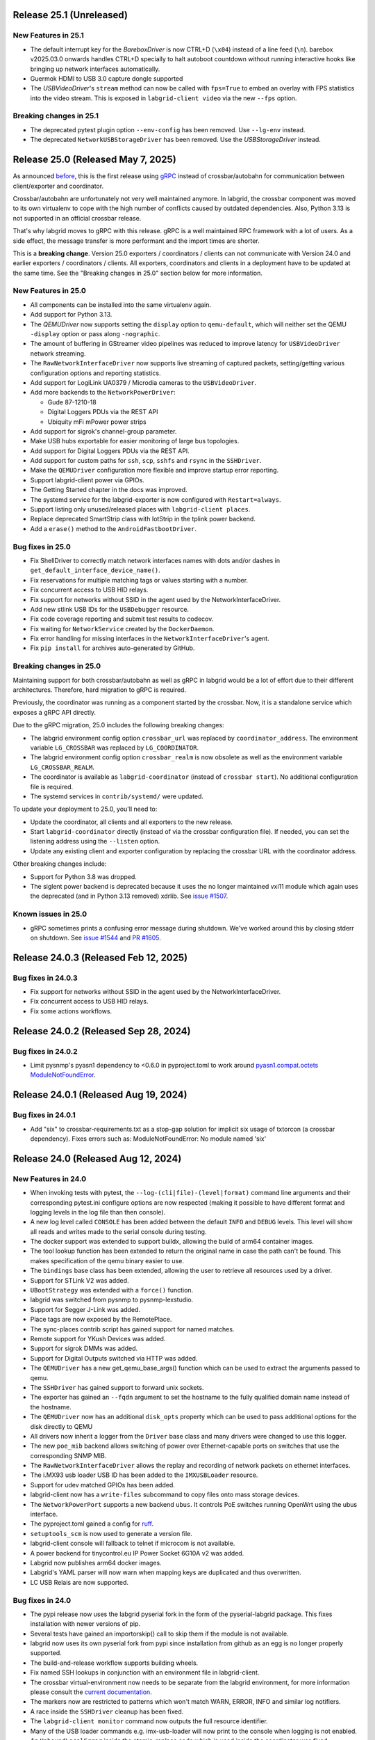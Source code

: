 Release 25.1 (Unreleased)
-------------------------

New Features in 25.1
~~~~~~~~~~~~~~~~~~~~

- The default interrupt key for the `BareboxDriver` is now CTRL+D (``\x04``)
  instead of a line feed (``\n``). barebox v2025.03.0 onwards handles
  CTRL+D specially to halt autoboot countdown without running interactive
  hooks like bringing up network interfaces automatically.

- Guermok HDMI to USB 3.0 capture dongle supported

- The `USBVideoDriver`'s ``stream`` method can now be called with ``fps=True``
  to embed an overlay with FPS statistics into the video stream.
  This is exposed in ``labgrid-client video`` via the new ``--fps`` option.

Breaking changes in 25.1
~~~~~~~~~~~~~~~~~~~~~~~~
- The deprecated pytest plugin option ``--env-config`` has been removed. Use
  ``--lg-env`` instead.
- The deprecated ``NetworkUSBStorageDriver`` has been removed. Use the
  `USBStorageDriver` instead.

Release 25.0 (Released May 7, 2025)
-----------------------------------
As announced `before
<https://github.com/labgrid-project/labgrid/discussions/1467#discussioncomment-10314852>`_,
this is the first release using `gRPC <https://grpc.io/>`_ instead of
crossbar/autobahn for communication between client/exporter and coordinator.

Crossbar/autobahn are unfortunately not very well maintained anymore.
In labgrid, the crossbar component was moved to its own virtualenv to cope with
the high number of conflicts caused by outdated dependencies.
Also, Python 3.13 is not supported in an official crossbar release.

That's why labgrid moves to gRPC with this release.
gRPC is a well maintained RPC framework with a lot of users.
As a side effect, the message transfer is more performant and the import times
are shorter.

This is a **breaking change**.
Version 25.0 exporters / coordinators / clients can not communicate with
Version 24.0 and earlier exporters / coordinators / clients.
All exporters, coordinators and clients in a deployment have to be updated at
the same time.
See the "Breaking changes in 25.0" section below for more information.

New Features in 25.0
~~~~~~~~~~~~~~~~~~~~
- All components can be installed into the same virtualenv again.
- Add support for Python 3.13.
- The `QEMUDriver` now supports setting the ``display`` option to
  ``qemu-default``, which will neither set the QEMU ``-display`` option
  or pass along ``-nographic``.
- The amount of buffering in GStreamer video pipelines was reduced to improve
  latency for ``USBVideoDriver`` network streaming.
- The ``RawNetworkInterfaceDriver`` now supports live streaming of captured
  packets, setting/getting various configuration options and reporting
  statistics.
- Add support for LogiLink UA0379 / Microdia cameras to the ``USBVideoDriver``.
- Add more backends to the ``NetworkPowerDriver``:

  - Gude 87-1210-18
  - Digital Loggers PDUs via the REST API
  - Ubiquity mFi mPower power strips
- Add support for sigrok's channel-group parameter.
- Make USB hubs exportable for easier monitoring of large bus topologies.
- Add support for Digital Loggers PDUs via the REST API.
- Add support for custom paths for ``ssh``, ``scp``, ``sshfs`` and ``rsync`` in
  the ``SSHDriver``.
- Make the ``QEMUDriver`` configuration more flexible and improve startup error
  reporting.
- Support labgrid-client power via GPIOs.
- The Getting Started chapter in the docs was improved.
- The systemd service for the labgrid-exporter is now configured with
  ``Restart=always``.
- Support listing only unused/released places with ``labgrid-client places``.
- Replace deprecated SmartStrip class with IotStrip in the tplink power
  backend.
- Add a ``erase()`` method to the ``AndroidFastbootDriver``.

Bug fixes in 25.0
~~~~~~~~~~~~~~~~~
- Fix ShellDriver to correctly match network interfaces names with dots and/or
  dashes in ``get_default_interface_device_name()``.
- Fix reservations for multiple matching tags or values starting with a number.
- Fix concurrent access to USB HID relays.
- Fix support for networks without SSID in the agent used by the
  NetworkInterfaceDriver.
- Add new stlink USB IDs for the ``USBDebugger`` resource.
- Fix code coverage reporting and submit test results to codecov.
- Fix waiting for ``NetworkService`` created by the ``DockerDaemon``.
- Fix error handling for missing interfaces in the ``NetworkInterfaceDriver``'s
  agent.
- Fix ``pip install`` for archives auto-generated by GitHub.

Breaking changes in 25.0
~~~~~~~~~~~~~~~~~~~~~~~~
Maintaining support for both crossbar/autobahn as well as gRPC in labgrid would
be a lot of effort due to their different architectures.
Therefore, hard migration to gRPC is required.

Previously, the coordinator was running as a component started by the crossbar.
Now, it is a standalone service which exposes a gRPC API directly.

Due to the gRPC migration, 25.0 includes the following breaking changes:

- The labgrid environment config option ``crossbar_url`` was replaced by
  ``coordinator_address``.
  The environment variable ``LG_CROSSBAR`` was replaced by ``LG_COORDINATOR``.
- The labgrid environment config option ``crossbar_realm`` is now obsolete as
  well as the environment variable ``LG_CROSSBAR_REALM``.
- The coordinator is available as ``labgrid-coordinator`` (instead of
  ``crossbar start``). No additional configuration file is required.
- The systemd services in ``contrib/systemd/`` were updated.

To update your deployment to 25.0, you'll need to:

- Update the coordinator, all clients and all exporters to the new release.
- Start ``labgrid-coordinator`` directly (instead of via the crossbar
  configuration file).
  If needed, you can set the listening address using the ``--listen`` option.
- Update any existing client and exporter configuration by replacing the
  crossbar URL with the coordinator address.

Other breaking changes include:

- Support for Python 3.8 was dropped.
- The siglent power backend is deprecated because it uses the no longer
  maintained vxi11 module which again uses the deprecated (and in Python 3.13
  removed) xdrlib. See
  `issue #1507 <https://github.com/labgrid-project/labgrid/issues/1507>`_.

Known issues in 25.0
~~~~~~~~~~~~~~~~~~~~

- gRPC sometimes prints a confusing error message during shutdown.
  We've worked around this by closing stderr on shutdown.
  See `issue #1544 <https://github.com/labgrid-project/labgrid/issues/1544>`_
  and `PR #1605 <https://github.com/labgrid-project/labgrid/pull/1605>`_.

Release 24.0.3 (Released Feb 12, 2025)
--------------------------------------

Bug fixes in 24.0.3
~~~~~~~~~~~~~~~~~~~
- Fix support for networks without SSID in the agent used by the
  NetworkInterfaceDriver.
- Fix concurrent access to USB HID relays.
- Fix some actions workflows.


Release 24.0.2 (Released Sep 28, 2024)
--------------------------------------

Bug fixes in 24.0.2
~~~~~~~~~~~~~~~~~~~
- Limit pysnmp's pyasn1 dependency to <0.6.0 in pyproject.toml to work around
  `pyasn1.compat.octets ModuleNotFoundError <https://github.com/pyasn1/pyasn1/issues/76>`_.


Release 24.0.1 (Released Aug 19, 2024)
--------------------------------------

Bug fixes in 24.0.1
~~~~~~~~~~~~~~~~~~~
- Add "six" to crossbar-requirements.txt as a stop-gap solution for implicit
  six usage of txtorcon (a crossbar dependency). Fixes errors such as:
  ModuleNotFoundError: No module named 'six'


Release 24.0 (Released Aug 12, 2024)
------------------------------------

New Features in 24.0
~~~~~~~~~~~~~~~~~~~~
- When invoking tests with pytest, the ``--log-(cli|file)-(level|format)``
  command line arguments and their corresponding pytest.ini configure options
  are now respected (making it possible to have different format and logging
  levels in the log file than then console).
- A new log level called ``CONSOLE`` has been added between the default
  ``INFO`` and ``DEBUG`` levels. This level will show all reads and writes made
  to the serial console during testing.
- The docker support was extended to support buildx, allowing the build of arm64
  container images.
- The tool lookup function has been extended to return the original name in case
  the path can't be found. This makes specification of the qemu binary easier to
  use.
- The ``bindings`` base class has been extended, allowing the user to retrieve
  all resources used by a driver.
- Support for STLink V2 was added.
- ``UBootStrategy`` was extended with a ``force()`` function.
- labgrid was switched from pysnmp to pysnmp-lexstudio.
- Support for Segger J-Link was added.
- Place tags are now exposed by the RemotePlace.
- The sync-places contrib script has gained support for named matches.
- Remote support for YKush Devices was added.
- Support for sigrok DMMs was added.
- Support for Digital Outputs switched via HTTP was added.
- The ``QEMUDriver`` has a new get_qemu_base_args() function which can be used to
  extract the arguments passed to qemu.
- The ``SSHDriver`` has gained support to forward unix sockets.
- The exporter has gained an ``--fqdn`` argument to set the hostname to the
  fully qualified domain name instead of the hostname.
- The ``QEMUDriver`` now has an additional ``disk_opts`` property which can be
  used to pass additional options for the disk directly to QEMU
- All drivers now inherit a logger from the ``Driver`` base class and many
  drivers were changed to use this logger.
- The new ``poe_mib`` backend allows switching of power over Ethernet-capable
  ports on switches that use the corresponding SNMP MIB.
- The ``RawNetworkInterfaceDriver`` allows the replay and recording of network
  packets on ethernet interfaces.
- The i.MX93 usb loader USB ID has been added to the ``IMXUSBLoader`` resource.
- Support for udev matched GPIOs has been added.
- labgrid-client now has a ``write-files`` subcommand to copy files onto mass
  storage devices.
- The ``NetworkPowerPort`` supports a new backend ``ubus``. It controls PoE
  switches running OpenWrt using the ubus interface.
- The pyproject.toml gained a config for `ruff <https://github.com/astral-sh/ruff>`_.
- ``setuptools_scm`` is now used to generate a version file.
- labgrid-client console will fallback to telnet if microcom is not available.
- A power backend for tinycontrol.eu IP Power Socket 6G10A v2 was added.
- Labgrid now publishes arm64 docker images.
- Labgrid's YAML parser will now warn when mapping keys are duplicated and thus
  overwritten.
- LC USB Relais are now supported.


Bug fixes in 24.0
~~~~~~~~~~~~~~~~~
- The pypi release now uses the labgrid pyserial fork in the form of the
  pyserial-labgrid package. This fixes installation with newer versions
  of pip.
- Several tests have gained an importorskip() call to skip them if the
  module is not available.
- labgrid now uses its own pyserial fork from pypi since installation from
  github as an egg is no longer properly supported.
- The build-and-release workflow supports building wheels.
- Fix named SSH lookups in conjunction with an environment file in
  labgrid-client.
- The crossbar virtual-environment now needs to be separate from the labgrid
  environment, for more information please consult the `current documentation <https://labgrid.readthedocs.io/en/latest/getting_started.html#coordinator>`_.
- The markers now are restricted to patterns which won't match WARN,
  ERROR, INFO and similar log notifiers.
- A race inside the ``SSHDriver`` cleanup has been fixed.
- The ``labgrid-client monitor`` command now outputs the full resource identifier.
- Many of the USB loader commands e.g. imx-usb-loader will now print to the
  console when logging is not enabled.
- An ``UnboundLocalError`` inside the atomic_replace code which is used inside the
  coordinator was fixed.
- Resources of different classes can now have the same name.
- A bug within the pytest logging setup was fixed.
- The ``QemuDriver`` correctly handles the different command lines for virgl
  enablement.
- A bug was fixed where resource names were ignored during lookup of the correct
  power driver.
- ManagedFile was fixed to work with the stat command on Darwin.
- Instead of using a private member on the pytest config, the labgrid plugin now
  uses the pytest config stash.
- The ``ShellDriver`` was fixed to set the correct status attribute.
- The USBNetworkInterface now warns if the interface name is set, as it will be
  overwritten by the ResourceManager to assign the correct interface name.
- Fix sftp option issue in SSH driver that caused sftp to only work once per
  test run.
- ManagedFile NFS detection heuristic now does symlink resolution on the
  local host.
- XModem support within the Shelldriver was fixed by removing the newline from
  the marker.
- A typo in the ``NFSProviderDriver`` class was fixed. Documentation was already
  correct, however the classname contained an additional P.
- The ``--loop`` argument for labgrid-client console was fixed.
- The password for the ``ShellDriver`` can now be an empty string.
- The default crossbar configuration now enables auto-fragmentation to handle
  bigger labs where the payload size can be bigger than 1 megabyte.
- The ``SSHDriver`` redirects ``/dev/null`` to stdin of commands run via SSH.
  This prevents unexpected input, especially when using the
  ``ManualPowerDriver`` or a REPL.
- The ``ser2net`` version check for YAML configurations in the exporter was
  fixed.
- The exporter forces ``ser2net`` TCP connections for versions >=4.2.0.
- The retrieval of the DTR status for ``SerialPortDigitalOutputDriver`` was
  fixed.
- The ``SSHDriver`` keepalive is now correctly stopped when using existing
  connections.
- The power backend for raritan devices now supports devices with more than 16
  outlets.
- The ``ExternalConsoleDriver`` now correctly sets the bufsize to zero to
  prevent buffering.

Breaking changes in 24.0
~~~~~~~~~~~~~~~~~~~~~~~~
- Support for Python 3.7 was dropped.
- Support for the legacy ticket authentication was dropped: If the coordinator
  logs ModuleNotFoundError on startup, switch the crossbar config to anonymous
  authentication (see ``.crossbar/config-anonymous.yaml`` for an example).
- The Debian package (``debian/``) no longer contains crossbar. Use the
  `coordinator container <https://hub.docker.com/r/labgrid/coordinator>`_ or
  install it into a separate local venv as described in the
  `documentation <https://labgrid.readthedocs.io/en/latest/getting_started.html#coordinator>`_.
  If you see ``WARNING: Ticket authentication is deprecated. Please update your
  coordinator.`` on the client when running an updated coordinator, your
  coordinator configuration may set ``ticket`` instead of ``anonymous`` auth.
- The `StepReporter` API has been changed. To start step reporting, you must
  now call ``StepReporter.start()`` instead of ``StepReporter()``, and set up
  logging via ``labgrid.logging.basicConfig()``.
- Logging output when running pytest is no longer sent to stderr by default,
  since this is both chatty and also unnecessary with the improved logging
  flexibility. It it recommended to use the ``--log-cli-level=INFO`` command
  line option, or ``log_cli_level = INFO`` option in pytest.ini, but if you
  want to restore the old behavior add the following to your ``conftest.py``
  file (note that doing so may affect the ability to use some more advanced
  logging features)::

     def pytest_configure(config):
         import logging
         import sys

         logging.basicConfig(
             level=logging.INFO,
             format='%(levelname)8s: %(message)s',
             stream=sys.stderr,
         )

- The interpretation of the ``-v`` command line argument to pytest has changed
  slightly. ``-vv`` is now an alias for ``--log-cli-level=INFO`` (effectively
  unchanged), ``-vvv`` is an alias for ``--log-cli-level=CONSOLE``, and
  ``-vvvv`` is an alias for ``--log-cli-level=DEBUG``.
- The `BareboxDriver` now remembers the log level, sets it to ``0`` on initial
  activation/reset and recovers it on ``boot()``. During
  ``run()``/``run_check()`` the initially detected log level is used.
- The `NFSProviderDriver` now returns mount and path information on ``stage()``
  instead of the path to be used on the target. The previous return value did
  not fit the NFS mount use case.
- The `NFSProvider` and `RemoteNFSProvider` resources no longer expect the
  ``internal`` and ``external`` arguments as they do not fit the NFS mount use
  case.

Known issues in 24.0
~~~~~~~~~~~~~~~~~~~~
- Some client commands return 0 even if the command failed.


Release 23.0.6 (Released Apr 16, 2024)
--------------------------------------

Bug fixes in 23.0.6
~~~~~~~~~~~~~~~~~~~
- In `USBVideoDriver`, use the ``playbin3`` element instead of ``playbin`` to
  fix decoding via VA-API for certain webcams on AMD graphic cards.
- Let the `SSHDriver` redirect ``/dev/null`` to stdin on ``run()`` to prevent
  unexpected consumption of stdin of the remotely started process.
- Cover more failure scenarios in the exporter and coordinator systemd
  services, fix the service startup order, do not buffer journal logs.

Release 23.0.5 (Released Jan 13, 2024)
--------------------------------------

Bug fixes in 23.0.5
~~~~~~~~~~~~~~~~~~~
- Fix readthedocs build by specifying Python version and OS.
- Fix several incompatibilities with doc sphinxcontrib-* dependencies having
  dropped their explicit Sphinx dependencies, which prevented generation of
  labgrid's docs.

Release 23.0.4 (Released Nov 10, 2023)
--------------------------------------

Bug fixes in 23.0.4
~~~~~~~~~~~~~~~~~~~
- Fix dockerfiles syntax error that became fatal in a recent docker release.
- Fix ShellDriver's xmodem functionality.
- Pin pylint to prevent incompatibility with pinned pytest-pylint.
- Fix ``labgrid-client console --loop`` on disappearing serial ports (such as
  on-board FTDIs).

Release 23.0.3 (Released Jul 20, 2023)
--------------------------------------

Bug fixes in 23.0.3
~~~~~~~~~~~~~~~~~~~
- Update to PyYAML 6.0.1 to prevent install errors with Cython>=3.0, see:
  https://github.com/yaml/pyyaml/issues/601
  https://github.com/yaml/pyyaml/pull/726#issuecomment-1640397938

Release 23.0.2 (Released Jul 04, 2023)
--------------------------------------

Bug fixes in 23.0.2
~~~~~~~~~~~~~~~~~~~
- Move `SSHDriver`'s control socket tmpdir clean up after the the SSH process
  has terminated. Ignore errors on cleanup since it's best effort.
- Add missing class name in ``labgrid-client monitor`` resource output.
- Print USB loader process output if log level does not cover logging it.
- Fix UnboundLocalError in ``atomic_replace()`` used by the coordinator and
  ``labgrid-client export`` to write config files.
- Let Config's ``get_tool()`` return the requested tool if it is not found in
  the config. Return the resolved path if it exists, otherwise return the value
  as is. Also drop the now obsolete tool fallbacks from the drivers and add
  tests.
- Fix `USBSDMuxDevice`/`USBSDWireDevice` udev race condition leading to
  outdated control/disk paths.
- Fix `SSHDriver`'s ``explicit_sftp_mode`` option to allow calls to ``put()``
  and ``get()`` multiple times. Also make ``scp()`` respect this option.
- Add compatibility with QEMU >= 6.1.0 to `QEMUDriver`'s ``display`` argument
  for the ``egl-headless`` option.

Release 23.0.1 (Released Apr 26, 2023)
--------------------------------------

Bug fixes in 23.0.1
~~~~~~~~~~~~~~~~~~~
- The pypi release now uses the labgrid pyserial fork in the form of the
  pyserial-labgrid package. This fixes installation with newer versions
  of pip.
- Several tests have gained an importorskip() call to skip them if the
  module is not available.
- The build-and-release workflow supports building wheels.
- The markers now are restricted to patterns which won't match WARN,
  ERROR, INFO and similar log notifiers.
- Fix named SSH lookups in conjunction with an environment file in
  labgrid-client.

Release 23.0 (Released Apr 24, 2023)
------------------------------------

New Features in 23.0
~~~~~~~~~~~~~~~~~~~~
- Python 3.6 support has been dropped.
- Exporter config templates now have access to the following new variables:
  isolated (all resource accesses must be tunneled True/False),
  hostname (of the exporter host), name (of the exporter).
- ModbusRTU driver for instruments
- Support for Eaton ePDU and TP-Link power strips added, either can be used as
  a NetworkPowerPort.
- The example strategies now wait for complete system startup using systemctl.
- Consider a combination of multiple "lg_feature" markers instead of
  considering only the closest marker.
- There is a new ``get_strategy`` helper function which returns the strategy of
  the target.
- labgrid-client now supports an ``export`` command which exposes the resource
  information as environment variables.
- Newer C920 webcams are now supported.
- The pytestplugin now correctly combines feature markers instead of replacing
  them.
- The ConsoleLoggingReporter is now exported for library usage.
- The HD 2MP Webcam is now supported by the video-driver.
- TP-Link power strips are supported by the NetworkPowerDriver.
- A ModbusRTUResource and Driver has been added to control RS485 equipment.
- The strategies within labgrid learned the force() function.
- The labgrid client SSH command is now able to instantiate the SSHDriver when
  there are multiple NetworkService resources available.
- eg_pms2_network power port driver supports controlling the Energenie power
  management series with devices like the EG_PMS2_LAN & EG_PMS2_WLAN.
- The client and coordinator learned of a new "release-from" operation that
  only releases a place if it acquired by a specific user. This can be used to
  prevent race conditions when attempting to automate the cleanup of unused
  places (e.g. in CI jobs).
- ModbusTCPCoil driver supports writing using multiple coils write method
  in order to make driver usable with Papouch Quido I/O modules.
- If supported, ser2net started by the exporter now allows multiple connections.
- SmallUBootDriver driver now supports wide range of Ralink/mt7621 devices
  which expects ``boot_secret`` without new line with new ``boot_secret_nolf``
  boolean config option.
- More USBVideo devices have been added.
- labgrid now uses a custom yaml loader/dumper.
- labgrid-client add-match/add-named-match check for duplicate matches
- `DFUDriver` has been added to communicate with a `DFUDevice`, a device in DFU
  (Device Firmware Upgrade) mode.
- ``labgrid-client dfu`` added to allow communication with devices in DFU mode.
- Support for QEMU Q35 machine added.
- `UBootDriver` now handles idle console, allowing driver activation on
  an interrupted U-Boot.
- Support for the STLINK-V3 has been added to the USBDebugger resource.
- labgrid-suggest can now suggest matches for a USBPowerPort used by power
  switchable USB hubs.
- AndroidFastboot is now deprecated and was replaced by AndroidUSBFastboot. This
  is more consistent with the AndroidNetFastboot support.
- In case multiple matches are found for a driver, labgrid-client now outputs
  the available names.
- ProcessWrapper now supports an "input" argument to check_output() that allows
  a string to be passed to stdin of the process.
- The ``NetworkInterfaceDriver`` now supports local and remote SSH port
  forwarding to/from the exporter.
- labgrid was switched over to use pyproject.toml.
- A contrib script was added to export coordinator metrics to stasd.
- The SSH connection timeout can now be globally controlled using the
  ``LG_SSH_CONNECT_TIMEOUT`` environment variable.
- The `QEMUDriver` now supports a ``display`` option which can specify if an
  display device should be created. ``none`` (the default) will not create a
  display device, ``fb-headless`` will create a headless framebuffer device
  for software rendering, and ``egl-headless`` will create a headless GPU
  device for accelerated rendering (but requires host support).
- The `AndroidFastbootDriver` now supports interaction with network devices in
  fastboot state.
- Add bash completion for labgrid-client.
- The `QEMUDriver` now support a ``nic`` property that can be used to create a
  network interface when booting.
- The SSHDriver now correctly uses the processwrapper for rsync.
- The `QEMUDriver` now supports API to add port-forwarding from localhost.
- The get() method for sdwire has been added.
- If there are multiple named resources for a target, one of them can be named
  "default" to select it automatically if no explicit other name is given.
- labgrid-client has been extended with --name/-n for most commands. This allows
  attaching multiple power sources/usb-muxes and switching them individually
  from the command line.
- Add DediprogFlashDriver and DediprogFlasher resource.
- Add support for Digital Loggers PDU.
- Add support for Shelly power switches.
- Make labgrid-client use crossbar_url and crossbar_realm from ennvironment
  config.

Bug fixes in 23.0
~~~~~~~~~~~~~~~~~

- The exporter now exports sysfsgpios during place acquire/release, fixing a
  race in the sysfspgio agent interface.
- Fixed a bug where using ``labgrid-client io get`` always returned ``low``
  when reading a ``sysfsgpio``.
- Fix labgrid-client exit code on keyboard interrupt.
- Fixed ``labgrid-client forward --remote``/``-R``, which used either the LOCAL
  part of ``--local``/``-L`` accidentally (if specified) or raised an
  UnboundLocalError.
- Fix udev matching by attributes.
- Stop Exporter's event loop when register calls fail.
- Fix exit codes for various subcommands.
- Omit role and place output for ``labgrid-client reserve`` to fix shell
  evaluation.

Breaking changes in 23.0
~~~~~~~~~~~~~~~~~~~~~~~~
- ``Config``'s ``get_option()``/``get_target_option()`` convert non-string
  options no longer to strings.
- `UBootDriver`'s ``boot_expression`` attribute is deprecated, it will no
  longer check for the string during U-Boot boot. This allows activating the
  driver on an already running U-Boot.
- The uuu command handling was fixed for the UUUDriver.
- `UBootDriver` boot() method was fixed.
- Fix proxying of dynamic port power backends with URL in host parameter and
  authentication credentials.
- The coordinator was switched over to anonymous static authentication. You'll
  have to use the legacy crossbar configuration to support older
  clients/exporters. The 23.1 release will remove support for the legacy ticket
  authentication.
- AndroidFastboot has been deprecated. Please replace it with the more specific
  AndroidUSBFastboot with the same semantics.

Known issues in 23.0
~~~~~~~~~~~~~~~~~~~~

Release 0.4.0 (Released Sep 22, 2021)
-------------------------------------

New Features in 0.4.0
~~~~~~~~~~~~~~~~~~~~~

- Duplicate bindings for the same driver are now allowed (see the QEMUDriver)
- The `NetworkPowerDriver` now additionally supports:
  - Siglent SPD3000X series power supplies
- Labgrid client lock now enforces that all matches need to be fulfilled.
- Support for USB HID relays has been added.
- UBootDriver now allows overriding of currently fixed await boot timeout
  via new ``boot_timeout`` argument.
- With ``--lg-colored-steps``, two new ``dark`` and ``light`` color schemes
  which only use the standard 8 ANSI colors can be set in ``LG_COLOR_SCHEME``.
  The existing color schemes have been renamed to ``dark-256color`` and ``light-256color``.
  Also, the ``ColoredStepReporter`` now tries to autodetect whether the terminal
  supports 8 or 256 colors, and defaults to the respective dark variant.
  The 256-color schemes now use purple instead of green for the ``run`` lines to
  make them easier distinguishable from pytest's "PASSED" output.
- Network controlled relay providing GET/PUT based REST API
- The QEMUDriver gains support for -bios and qcow2 images.
- Support for audio input has been added.
- Usage of sshpass for SSH password input has been replaced with the SSH_ASKPASS
  environment variable.
- Labgrid supports the Linux Automation GmBH USB Mux now.
- NetworkManager control support on the exporter has been added. This allows
  control of bluetooth and wifi connected to the exporter.
- TFTP-/NFS-/HTTPProvider has been added, allowing easy staging of files for the
  DUT to later retrieve.
- Improved LG_PROXY documentation in docs/usage.rst.
- Exporter now checks /usr/sbin/ser2net for SerialPortExport
- Support for Tasmota-flashed power outlets controlled via MQTT has been added.
- The OpenOCDDriver has been reworked with new options and better output.
- A script to synchronize places to an external description was added.
- ShellDriver has regained the support to retrieve the active interface and IP
  addresses.
- Labgrid has gained support for HTTP Video streams.
- A settle time for the ShellDriver has been added to wait for chatty systems to
  settle before interacting with the shell.
- Support for Macrosilicon HDMI to USB (MJPEG) adapters was added.
- Console logfiles can now be created by the labgrid client command.
- A ManualSwitchDriver has been added to prompt the user to flip a switch or set
  a jumper.
- AndroidFastbootDriver now supports booting/flashing images preconfigured in
  the environment configuration.

Bug fixes in 0.4.0
~~~~~~~~~~~~~~~~~~
- ``pytest --lg-log foobar`` now creates the folder ``foobar`` before trying to
  write the log into it, and error handling was improved so that all possible
  errors that can occur when opening the log file are reported to stderr.
- gstreamer log messages are now suppressed when using labgrid-client video.
- Travis CI has been dropped for Github Actions.

Breaking changes in 0.4.0
~~~~~~~~~~~~~~~~~~~~~~~~~
- ``EthernetInterface`` has been renamed to ``NetworkInterface``.

Known issues in 0.4.0
~~~~~~~~~~~~~~~~~~~~~
- Some client commands return 0 even if the command failed.
- Currently empty passwords are not well supported by the ShellDriver

Release 0.3.0 (released Jan 22, 2021)
-------------------------------------

New Features in 0.3.0
~~~~~~~~~~~~~~~~~~~~~

- All `CommandProtocol` drivers support the poll_until_success method.
- The new `FileDigitalOutputDriver` represents a digital signal with a file.
- The new `GpioDigitalOutputDriver` controls the state of a GPIO via the sysfs interface.
- Crossbar and autobahn have been updated to 19.3.3 and 19.3.5 respectively.
- The InfoDriver was removed. The functions have been integrated into the
  labgridhelper library, please use the library for the old functionality.
- labgrid-client ``write-image`` subcommand: labgrid client now has a
  ``write-image`` command to write images onto block devices.
- ``labgrid-client ssh`` now also uses port from NetworkService resource if
  available
- The ``PLACE`` and ``STATE`` variables used by labgrid-client are replaced by
  ``LG_PLACE`` and ``LG_STATE``, the old variables are still supported for the
  time being.
- The SSHDriver's keyfile attribute is now specified relative to the config
  file just like the images are.
- The ShellDriver's keyfile attribute is now specified relative to the config
  file just like the images are.
- ``labgrid-client -P <PROXY>`` and the ``LG_PROXY`` environment variable can be
  used to access the coordinator and network resources via that SSH proxy host.
  Drivers which run commands via SSH to the exporter still connect directly,
  allowing custom configuration in the user's ``.ssh/config`` as needed.
  Note that not all drivers have been updated to use the ProxyManager yet.
- Deditec RELAIS8 devices are now supported by the `DeditecRelaisDriver`.
- The `RKUSBDriver` was added to support the rockchip serial download mode.
- The `USBStorageDriver` gained support for BMAP.
- Flashrom support added, by hard-wiring e.g. an exporter to the DUT, the ROM
  on the DUT can be written directly. The flashrom driver implements the
  bootstrap protocol.
- AndroidFastbootDriver now supports 'getvar' and 'oem getenv' subcommands.
- The coordinator now updates the resource acquired state at the exporter.
  Accordingly, the exporter now starts ser2net only when a resources is
  acquired. Furthermore, resource conflicts between places are now detected.
- Labgrid now uses the `ProcessWrapper` for externally called processes. This
  should include output from these calls better inside the test runs.
- The binding dictionary can now supports type name strings in addition to the
  types themselves, avoiding the need to import a specific protocol or driver
  in some cases.
- The remote infrastructure gained support for place reservations, for further
  information check the section in the documentation.
- The `SigrokDriver` gained support for the Manson HCS-2302, it allows enabling
  and disabling channels, measurement and setting the current and voltage limit.
- ``labgrid-client write-image`` gained new arguments: ``--partition``,
  ``--skip``, ``--seek``.
- Support for Sentry PDUs has been added.
- Strategies now implement a ``force`` method, to ``force`` a strategy state
  irrespective of the current state.
- SSH Connections can now be proxied over the exporter, used by adding a device
  suffix to the `NetworkService` address.
- UBootDriver now allows overriding of default boot command (``run bootcmd``)
  via new ``boot_command`` argument.
- The config file supports per-target options, in addition to global options.
- Add power driver to support GEMBIRD SiS-PM implementing SiSPMPowerDriver.
- A cleanup of the cleanup functions was performed, labgrid should now clean up
  after itself and throws an error if the user needs to handle it himself.
- ``labgrid-client`` now respects the ``LG_HOSTNAME`` and ``LG_USERNAME``
  environment variables to set the hostname and username when accessing
  resources.
- PyVISA support added, allowing to use PyVISA controlled test equipment from
  Labgrid.
- ``labgrid-client write-image`` gained a new argument ``--mode`` to specify
  which tool should be used to write the image (either ``dd`` or ``bmaptool``)
- Exporter configuration file ``exporter.yaml`` now allows use of environment
  variables.

Breaking changes in 0.3.0
~~~~~~~~~~~~~~~~~~~~~~~~~
- `ManagedFile` now saves the files in a different directory on the exporter.
  Previously ``/tmp`` was used, labgrid now uses ``/var/cache/labgrid``.
  A tmpfiles example configuration for systemd is provided in the ``/contrib``
  directory.
  It is also highly recommended to enable ``fs.protected_regular=1`` and
  ``fs.protected_fifos=1`` for kernels>=4.19.
  This requires user intervention after the upgrade to create the directory and
  setup the cleanup job.
- ``@attr.s(cmp=False)`` is deprecated and all classes have been moved to
  ``@attr.s(eq=False)``, this release requires attrs version 19.2.0
- Coordinator work dir is now set to the same dir as the crossbar configuration
  dir. Hence coordinator specific files like ``places.yaml`` and
  ``resources.yaml`` are now also stored in the crossbar configuration folder.
  Previously it would use ``..``.
- The ``HawkbitTestClient`` and ``USBStick`` classes have been removed
- The original USBStorageDriver was removed, ``NetworkUSBStorageDriver`` was
  renamed to `USBStorageDriver`.
  A deprecated ``NetworkUSBStorageDriver`` exists temporarily for compatibility
  reasons.

Known issues in 0.3.0
~~~~~~~~~~~~~~~~~~~~~
- There are several reports of ``sshpass`` used within the SSHDriver not working
  in call cases or only on the first connection.
- Some client commands return 0 even if the command failed.
- Currently empty passwords are not well supported by the ShellDriver

Release 0.2.0 (released Jan 4, 2019)
------------------------------------

New Features in 0.2.0
~~~~~~~~~~~~~~~~~~~~~

- A colored StepReporter was added and can be used with ``pytest
  --lg-colored-steps``.
- ``labgrid-client`` can now use the last changed information to sort listed
  resources and places.
- ``labgrid-client ssh`` now uses ip/user/password from NetworkService resource
  if available
- The pytest plugin option ``--lg-log`` enables logging of the serial traffic
  into a file (see below).
- The environement files can contain feature flags which can be used to control
  which tests are run in pytest.
- ``LG_*`` variables from the OS environment can be used in the config file with
  the ``!template`` directive.
- The new "managed file" support takes a local file and synchronizes it to a
  resource on a remote host. If the resource is not a `NetworkResource`, the
  local file is used instead.
- ProxyManager: a class to automatically create ssh forwardings to proxy
  connections over the exporter
- SSHManager: a global manager to multiplex connections to different exporters
- The target now saves it's attached drivers, resources and protocols in a
  lookup table, avoiding the need of importing many Drivers and Protocols (see
  `Syntactic sugar for Targets`_)
- When multiple Drivers implement the same Protocol, the best one can be
  selected using a priority (see below).
- The new subcommand ``labgrid-client monitor`` shows resource or places
  changes as they happen, which is useful during development or debugging.
- The environment yaml file can now list Python files (under the 'imports' key).
  They are imported before constructing the Targets, which simplifies using
  custom Resources, Drivers or Strategies.
- The pytest plugin now stores metadata about the environment yaml file in the
  junit XML output.
- The ``labgrid-client`` tool now understands a ``--state`` option to
  transition to the provided state using a :any:`Strategy`.
  This requires an environment yaml file with a :any:`RemotePlace` Resources and
  matching Drivers.
- Resource matches for places configured in the coordinator can now have a
  name, allowing multiple resources with the same class.
- The new `Target.__getitem__` method makes writing using protocols less verbose.
- Experimental: The labgrid-autoinstall tool was added (see below).

New and Updated Drivers
~~~~~~~~~~~~~~~~~~~~~~~

- The new `DigitalOutputResetDriver` adapts a driver implementing the
  DigitalOutputProtocol to the ResetProtocol.
- The new `ModbusCoilDriver` support outputs on a ModbusTCP device.
- The new ``NetworkUSBStorageDriver`` allows writing to remote USB storage
  devices (such as SD cards or memory sticks connected to a mux).
- The new `QEMUDriver` runs a system image in QEmu and implements the
  :any:`ConsoleProtocol` and :any:`PowerProtocol`.
  This allows using labgrid without any real hardware.
- The new `QuartusHPSDriver` controls the "Quartus Prime Programmer and Tools"
  to flash a target's QSPI.
- The new `SerialPortDigitalOutputDriver` controls the state of a GPIO using
  the control lines of a serial port.
- The new `SigrokDriver` uses a (local or remote) device supported by sigrok to
  record samples.
- The new `SmallUBootDriver` supports the extremely limited U-Boot found in
  cheap WiFi routers.
- The new `USBSDMuxDriver` controls a Pengutronix USB-SD-Mux device.
- The new `USBTMCDriver` can fetch measurements and screenshots from the
  "Keysight DSOX2000 series" and the "Tektronix TDS 2000 series".
- The new `USBVideoDriver` can stream video from a remote H.264
  UVC (USB Video Class) camera using gstreamer over SSH. Currently,
  configuration for the "Logitech HD Pro Webcam C920" exists.
- The new `XenaDriver` allows interacting with Xena network testing equipment.
- The new `YKUSHPowerDriver` and `USBPowerDriver` support software-controlled
  USB hubs.
- The bootloader drivers now have a ``reset`` method.
- The `BareboxDriver`'s boot string is now configurable, which allows it to work
  with the ``quiet`` Linux boot parameter.
- The `IMXUSBLoader` now recognizes more USB IDs.
- The `OpenOCDDriver` is now more flexible with loading configuration files.
- The `NetworkPowerDriver` now additionally supports:

  - 24 port "Gude Expert Power Control 8080"
  - 8 port "Gude Expert Power Control 8316"
  - NETIO 4 models (via telnet)
  - a simple REST interface

- The `SerialDriver` now supports using plain TCP instead of RFC 2217, which is
  needed from some console servers.
- The `ShellDriver` has been improved:
  
  - It supports configuring the various timeouts used during the login process.
  - It can use xmodem to transfer file from and to the target.

Incompatible Changes
~~~~~~~~~~~~~~~~~~~~

- When using the coordinator, it must be upgrade together with the clients
  because of the newly introduce match names.
- Resources and Drivers now need to be created with an explicit name
  parameter.
  It can be ``None`` to keep the old behaviour.
  See below for details.
- Classes derived from :any:`Resource` or :any:`Driver` now need to use
  ``@attr.s(cmp=False)`` instead of ``@attr.s`` because of a change in the
  attrs module version 17.1.0.

Syntactic sugar for Targets
~~~~~~~~~~~~~~~~~~~~~~~~~~~

Targets are now able to retrieve requested drivers, resources or protocols by
name instead of by class.
This allows removing many imports, e.g.

::

   from labgrid.driver import ShellDriver

   shell = target.get_driver(ShellDriver)

becomes

::

   shell = target.get_driver("ShellDriver")

Also take a look at the examples, they have been ported to the new syntax as well.

Multiple Driver Instances
~~~~~~~~~~~~~~~~~~~~~~~~~

For some Protocols, it is useful to allow multiple instances.

DigitalOutputProtocol:
   A board may have two jumpers to control the boot mode in addition to a reset
   GPIO.
   Previously, it was not possible to use these on a single target.

ConsoleProtocol:
   Some boards have multiple console interfaces or expose a login prompt via a
   USB serial gadget.

PowerProtocol:
   In some cases, multiple power ports need to be controlled for one Target.

To support these use cases, Resources and Drivers must be created with a
name parameter.
When updating your code to this version, you can either simply set the name to
``None`` to keep the previous behaviour.
Alternatively, pass a string as the name.

Old:

.. code-block:: python

  >>> t = Target("MyTarget")
  >>> SerialPort(t)
  SerialPort(target=Target(name='MyTarget', env=None), state=<BindingState.bound: 1>, avail=True, port=None, speed=115200)
  >>> SerialDriver(t)
  SerialDriver(target=Target(name='MyTarget', env=None), state=<BindingState.bound: 1>, txdelay=0.0)

New (with name=None):

.. code-block:: python

  >>> t = Target("MyTarget")
  >>> SerialPort(t, None)
  SerialPort(target=Target(name='MyTarget', env=None), name=None, state=<BindingState.bound: 1>, avail=True, port=None, speed=115200)
  >>> SerialDriver(t, None)
  SerialDriver(target=Target(name='MyTarget', env=None), name=None, state=<BindingState.bound: 1>, txdelay=0.0)

New (with real names):

.. code-block:: python

  >>> t = Target("MyTarget")
  >>> SerialPort(t, "MyPort")
  SerialPort(target=Target(name='MyTarget', env=None), name='MyPort', state=<BindingState.bound: 1>, avail=True, port=None, speed=115200)
  >>> SerialDriver(t, "MyDriver")
  SerialDriver(target=Target(name='MyTarget', env=None), name='MyDriver', state=<BindingState.bound: 1>, txdelay=0.0)

Priorities
~~~~~~~~~~

Each driver supports a priorities class variable.
This allows drivers which implement the same protocol to add a priority option
to each of their protocols.
This way a `NetworkPowerDriver` can implement the `ResetProtocol`, but if another
`ResetProtocol` driver with a higher protocol is available, it will be selected
instead.
See the documentation for details.

ConsoleLogging Reporter
~~~~~~~~~~~~~~~~~~~~~~~

The ConsoleLoggingReporter can be used with the pytest plugin or the library.
It records the Data send from a DUT to the computer running labgrid.
The logfile contains a header with the name of the device from the environment
configuration and a timestamp.

When using the library, the reporter can be started with::

  from labgrid.consoleloggingreporter import ConsoleLoggingReporter

  ConsoleLoggingReporter.start(".")

where "." is the output directory.

The pytest plugin accepts the ``--lg-log`` commandline option, either with or
without an output path.

Auto-Installer Tool
~~~~~~~~~~~~~~~~~~~

To simplify using labgrid for provisioning several boards in parallel, the
``labgrid-autoinstall`` tool was added.
It reads a YAML file defining several targets and a Python script to be run for
each board.
Interally, it spawns a child process for each target, which waits until a matching
resource becomes available and then executes the script.

For example, this makes it simple to load a bootloader via the
:any:`BootstrapProtocol`, use the :any:`AndroidFastbootDriver` to upload a
kernel with initramfs and then write the target's eMMC over a USB Mass Storage
gadget.

.. note::
  ``labgrid-autoinstall`` is still experimental and no documentation has been written.

Contributions from: Ahmad Fatoum, Bastian Krause, Björn Lässig, Chris Fiege, Enrico Joerns, Esben Haabendal, Felix Lampe, Florian Scherf, Georg Hofmann, Jan Lübbe, Jan Remmet, Johannes Nau, Kasper Revsbech, Kjeld Flarup, Laurentiu Palcu, Oleksij Rempel, Roland Hieber, Rouven Czerwinski, Stanley Phoong Cheong Kwan, Steffen Trumtrar, Tobi Gschwendtner, Vincent Prince

Release 0.1.0 (released May 11, 2017)
-------------------------------------

This is the initial release of labgrid.
